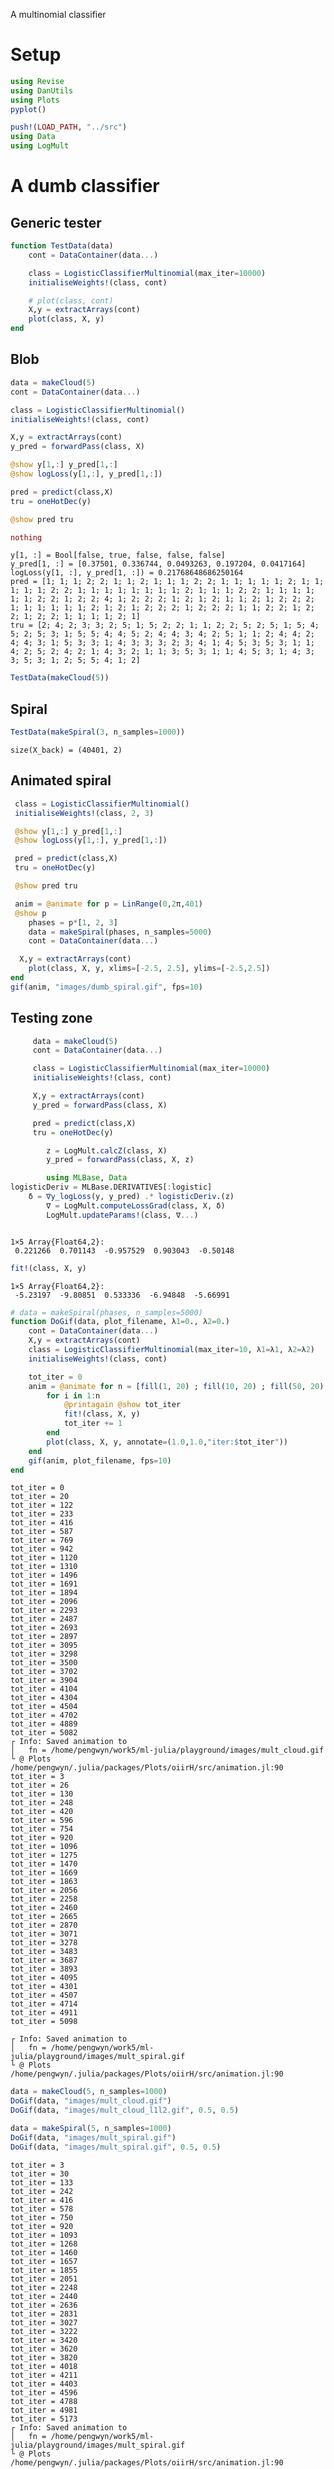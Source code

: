 #+OPTIONS: toc:nil

A multinomial classifier

* Setup
  
#+BEGIN_SRC jupyter-julia :results silent 
using Revise
using DanUtils
using Plots
pyplot()

push!(LOAD_PATH, "../src")
using Data
using LogMult
#+END_SRC

* A dumb classifier
** Generic tester

#+BEGIN_SRC jupyter-julia :results silent
  function TestData(data)
      cont = DataContainer(data...)

      class = LogisticClassifierMultinomial(max_iter=10000)
      initialiseWeights!(class, cont)

      # plot(class, cont)
      X,y = extractArrays(cont)
      plot(class, X, y)
  end
#+END_SRC

** Blob

   #+BEGIN_SRC jupyter-julia
     data = makeCloud(5)
     cont = DataContainer(data...)

     class = LogisticClassifierMultinomial()
     initialiseWeights!(class, cont)

     X,y = extractArrays(cont)
     y_pred = forwardPass(class, X)

     @show y[1,:] y_pred[1,:]
     @show logLoss(y[1,:], y_pred[1,:])

     pred = predict(class,X)
     tru = oneHotDec(y)

     @show pred tru
     
     nothing
   #+END_SRC

   #+RESULTS:
   :RESULTS:
: y[1, :] = Bool[false, true, false, false, false]
: y_pred[1, :] = [0.37501, 0.336744, 0.0493263, 0.197204, 0.0417164]
: logLoss(y[1, :], y_pred[1, :]) = 0.21768648686250164
: pred = [1; 1; 1; 2; 2; 1; 1; 2; 1; 1; 1; 2; 2; 1; 1; 1; 1; 1; 2; 1; 1; 1; 1; 1; 2; 2; 1; 1; 1; 1; 1; 1; 1; 1; 2; 1; 1; 1; 2; 2; 1; 1; 1; 1; 1; 1; 2; 2; 1; 2; 2; 4; 1; 2; 2; 2; 1; 2; 1; 2; 1; 1; 2; 1; 2; 2; 2; 1; 1; 1; 1; 1; 1; 2; 1; 2; 1; 2; 2; 2; 1; 2; 2; 2; 1; 1; 2; 2; 1; 2; 2; 1; 2; 2; 1; 1; 1; 1; 2; 1]
: tru = [2; 4; 2; 3; 3; 2; 5; 1; 5; 2; 2; 1; 1; 2; 2; 5; 2; 5; 1; 5; 4; 5; 2; 5; 3; 1; 5; 5; 4; 4; 5; 2; 4; 4; 3; 4; 2; 5; 1; 1; 2; 4; 4; 2; 4; 4; 3; 1; 5; 3; 3; 1; 4; 3; 3; 3; 2; 3; 4; 1; 4; 5; 3; 5; 3; 1; 1; 4; 2; 5; 2; 4; 2; 1; 4; 3; 2; 1; 1; 3; 5; 3; 1; 1; 4; 5; 3; 1; 4; 3; 3; 5; 3; 1; 2; 5; 5; 4; 1; 2]
   :END:

   #+BEGIN_SRC jupyter-julia :file images/dumb_mult_cloud.png
   TestData(makeCloud(5))
   #+END_SRC

   #+RESULTS:
   :RESULTS:
[[file:images/dumb_mult_cloud.png]]
   :END:
  
** Spiral
   #+BEGIN_SRC jupyter-julia :file images/dumb_mult_spiral.png
 TestData(makeSpiral(3, n_samples=1000))
   #+END_SRC

   #+RESULTS:
   :RESULTS:
: size(X_back) = (40401, 2)
[[file:images/dumb_mult_spiral.png]]
   :END:

** Animated spiral

   #+BEGIN_SRC jupyter-julia
     class = LogisticClassifierMultinomial()
     initialiseWeights!(class, 2, 3)

     @show y[1,:] y_pred[1,:]
     @show logLoss(y[1,:], y_pred[1,:])

     pred = predict(class,X)
     tru = oneHotDec(y)

     @show pred tru
     
     anim = @animate for p = LinRange(0,2π,401)
     @show p
        phases = p*[1, 2, 3]
        data = makeSpiral(phases, n_samples=5000)
        cont = DataContainer(data...)

      X,y = extractArrays(cont)
        plot(class, X, y, xlims=[-2.5, 2.5], ylims=[-2.5,2.5])
    end 
    gif(anim, "images/dumb_spiral.gif", fps=10)
   #+END_SRC

** Testing zone

   
   #+BEGIN_SRC jupyter-julia
     data = makeCloud(5)
     cont = DataContainer(data...)

     class = LogisticClassifierMultinomial(max_iter=10000)
     initialiseWeights!(class, cont)

     X,y = extractArrays(cont)
     y_pred = forwardPass(class, X)

     pred = predict(class,X)
     tru = oneHotDec(y)

        z = LogMult.calcZ(class, X)
        y_pred = forwardPass(class, X, z)
     
        using MLBase, Data
logisticDeriv = MLBase.DERIVATIVES[:logistic]
    δ = ∇y_logLoss(y, y_pred) .* logisticDeriv.(z)
        ∇ = LogMult.computeLossGrad(class, X, δ)
        LogMult.updateParams!(class, ∇...)
     

   #+END_SRC

   #+RESULTS:
   :RESULTS:
: 1×5 Array{Float64,2}:
:  0.221266  0.701143  -0.957529  0.903043  -0.50148
   :END:

   #+BEGIN_SRC jupyter-julia
fit!(class, X, y)
   #+END_SRC

   #+RESULTS:
   :RESULTS:
: 1×5 Array{Float64,2}:
:  -5.23197  -9.80851  0.533336  -6.94848  -5.66991
   :END:

   #+BEGIN_SRC jupyter-julia
     # data = makeSpiral(phases, n_samples=5000)     
     function DoGif(data, plot_filename, λ1=0., λ2=0.)
         cont = DataContainer(data...)
         X,y = extractArrays(cont)
         class = LogisticClassifierMultinomial(max_iter=10, λ1=λ1, λ2=λ2)
         initialiseWeights!(class, cont)

         tot_iter = 0
         anim = @animate for n = [fill(1, 20) ; fill(10, 20) ; fill(50, 20) ; fill(200, 20)]
             for i in 1:n
                 @printagain @show tot_iter
                 fit!(class, X, y)
                 tot_iter += 1
             end
             plot(class, X, y, annotate=(1.0,1.0,"iter:$tot_iter"))
         end 
         gif(anim, plot_filename, fps=10)
     end
   #+END_SRC

   #+RESULTS:
   :RESULTS:
#+BEGIN_EXAMPLE
tot_iter = 0
tot_iter = 20
tot_iter = 122
tot_iter = 233
tot_iter = 416
tot_iter = 587
tot_iter = 769
tot_iter = 942
tot_iter = 1120
tot_iter = 1310
tot_iter = 1496
tot_iter = 1691
tot_iter = 1894
tot_iter = 2096
tot_iter = 2293
tot_iter = 2487
tot_iter = 2693
tot_iter = 2897
tot_iter = 3095
tot_iter = 3298
tot_iter = 3500
tot_iter = 3702
tot_iter = 3904
tot_iter = 4104
tot_iter = 4304
tot_iter = 4504
tot_iter = 4702
tot_iter = 4889
tot_iter = 5082
┌ Info: Saved animation to 
│   fn = /home/pengwyn/work5/ml-julia/playground/images/mult_cloud.gif
└ @ Plots /home/pengwyn/.julia/packages/Plots/oiirH/src/animation.jl:90
tot_iter = 3
tot_iter = 26
tot_iter = 130
tot_iter = 248
tot_iter = 420
tot_iter = 596
tot_iter = 754
tot_iter = 920
tot_iter = 1096
tot_iter = 1275
tot_iter = 1470
tot_iter = 1669
tot_iter = 1863
tot_iter = 2056
tot_iter = 2258
tot_iter = 2460
tot_iter = 2665
tot_iter = 2870
tot_iter = 3071
tot_iter = 3278
tot_iter = 3483
tot_iter = 3687
tot_iter = 3893
tot_iter = 4095
tot_iter = 4301
tot_iter = 4507
tot_iter = 4714
tot_iter = 4911
tot_iter = 5098
#+END_EXAMPLE
[[file:./.ob-jupyter/812a5b7f0788bce3342921128a1702b4ba6cfe06.png]]
: ┌ Info: Saved animation to 
: │   fn = /home/pengwyn/work5/ml-julia/playground/images/mult_spiral.gif
: └ @ Plots /home/pengwyn/.julia/packages/Plots/oiirH/src/animation.jl:90
#+BEGIN_EXPORT html
<img src="images/mult_spiral.gif" />
#+END_EXPORT
   :END:

   #+BEGIN_SRC jupyter-julia
     data = makeCloud(5, n_samples=1000)
     DoGif(data, "images/mult_cloud.gif")
     DoGif(data, "images/mult_cloud_l1l2.gif", 0.5, 0.5)
#+END_SRC

#+RESULTS:
:RESULTS:
#+BEGIN_EXAMPLE
tot_iter = 15
tot_iter = 83
tot_iter = 181
tot_iter = 322
tot_iter = 496
tot_iter = 670
tot_iter = 840
tot_iter = 1010
tot_iter = 1170
tot_iter = 1361
tot_iter = 1556
tot_iter = 1752
tot_iter = 1947
tot_iter = 2127
tot_iter = 2320
tot_iter = 2516
tot_iter = 2708
tot_iter = 2901
tot_iter = 3094
tot_iter = 3287
tot_iter = 3478
tot_iter = 3673
tot_iter = 3869
tot_iter = 4063
tot_iter = 4255
tot_iter = 4447
tot_iter = 4635
tot_iter = 4829
tot_iter = 5023
┌ Info: Saved animation to 
│   fn = /home/pengwyn/work5/ml-julia/playground/images/mult_cloud.gif
└ @ Plots /home/pengwyn/.julia/packages/Plots/oiirH/src/animation.jl:90
#+END_EXAMPLE
# [goto error]
#+BEGIN_EXAMPLE
MethodError: no method matching DoGif(::Tuple{Array{Float64,2},Array{Int64,1}}, ::String, ::Float64, ::Float64)
Closest candidates are:
  DoGif(::Any, ::Any) at In[47]:3

Stacktrace:
 [1] top-level scope at In[50]:3
tot_iter = 0
tot_iter = 18
tot_iter = 110
tot_iter = 212
tot_iter = 376
tot_iter = 553
tot_iter = 720
tot_iter = 897
tot_iter = 1070
tot_iter = 1246
tot_iter = 1441
tot_iter = 1638
tot_iter = 1833
tot_iter = 2020
tot_iter = 2209
tot_iter = 2394
tot_iter = 2584
tot_iter = 2775
tot_iter = 2970
tot_iter = 3160
tot_iter = 3356
tot_iter = 3552
tot_iter = 3750
tot_iter = 3946
tot_iter = 4138
tot_iter = 4325
tot_iter = 4517
tot_iter = 4710
tot_iter = 4904
tot_iter = 5098
┌ Info: Saved animation to 
│   fn = /home/pengwyn/work5/ml-julia/playground/images/mult_cloud.gif
└ @ Plots /home/pengwyn/.julia/packages/Plots/oiirH/src/animation.jl:90
#+END_EXAMPLE
# [goto error]
: MethodError: no method matching DoGif(::Tuple{Array{Float64,2},Array{Int64,1}}, ::String, ::Float64, ::Float64)
: Closest candidates are:
:   DoGif(::Any, ::Any) at In[47]:3
: 
: Stacktrace:
:  [1] top-level scope at In[51]:3
:END:

#+BEGIN_SRC jupyter-julia
  data = makeSpiral(5, n_samples=1000)
  DoGif(data, "images/mult_spiral.gif")
  DoGif(data, "images/mult_spiral.gif", 0.5, 0.5)
   #+END_SRC

   #+RESULTS:
   :RESULTS:
#+BEGIN_EXAMPLE
tot_iter = 3
tot_iter = 30
tot_iter = 133
tot_iter = 242
tot_iter = 416
tot_iter = 578
tot_iter = 750
tot_iter = 920
tot_iter = 1093
tot_iter = 1268
tot_iter = 1460
tot_iter = 1657
tot_iter = 1855
tot_iter = 2051
tot_iter = 2248
tot_iter = 2440
tot_iter = 2636
tot_iter = 2831
tot_iter = 3027
tot_iter = 3222
tot_iter = 3420
tot_iter = 3620
tot_iter = 3820
tot_iter = 4018
tot_iter = 4211
tot_iter = 4403
tot_iter = 4596
tot_iter = 4788
tot_iter = 4981
tot_iter = 5173
┌ Info: Saved animation to 
│   fn = /home/pengwyn/work5/ml-julia/playground/images/mult_spiral.gif
└ @ Plots /home/pengwyn/.julia/packages/Plots/oiirH/src/animation.jl:90
#+END_EXAMPLE
# [goto error]
: MethodError: no method matching DoGif(::Tuple{Array{Float64,2},Array{Int64,1}}, ::String, ::Float64, ::Float64)
: Closest candidates are:
:   DoGif(::Any, ::Any) at In[47]:3
: 
: Stacktrace:
:  [1] top-level scope at In[52]:3
   :END:
